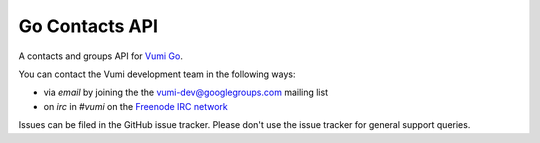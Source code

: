Go Contacts API
===============

A contacts and groups API for `Vumi Go`_.

.. _Vumi Go: http://github.com/praekelt/vumi-go

|gocontacts-ci|_ |gocontacts-cover|_

.. |gocontacts-ci| image:: https://travis-ci.org/praekelt/go-contacts-api.png?branch=develop
.. _gocontacts-ci: https://travis-ci.org/praekelt/go-contacts-api

.. |gocontacts-cover| image:: https://coveralls.io/repos/praekelt/go-contacts-api/badge.png?branch=develop
.. _gocontacts-cover: https://coveralls.io/r/praekelt/go-contacts-api

You can contact the Vumi development team in the following ways:

* via *email* by joining the the `vumi-dev@googlegroups.com`_ mailing list
* on *irc* in *#vumi* on the `Freenode IRC network`_

.. _vumi-dev@googlegroups.com: https://groups.google.com/forum/?fromgroups#!forum/vumi-dev
.. _Freenode IRC network: https://webchat.freenode.net/?channels=#vumi

Issues can be filed in the GitHub issue tracker. Please don't use the issue
tracker for general support queries.


